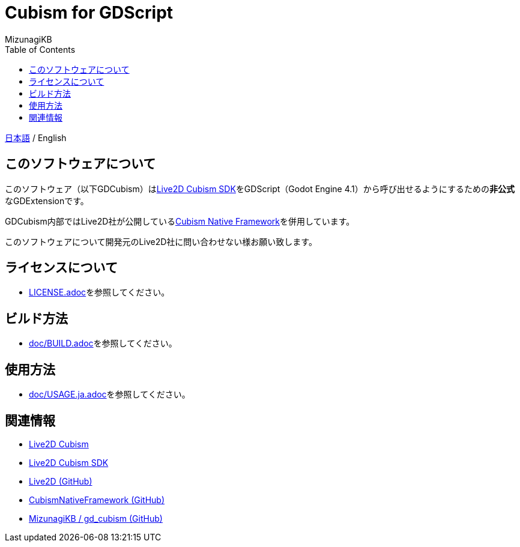 = Cubism for GDScript
:lang: ja
:doctype: book
:author: MizunagiKB
:toc: left
:toclevels: 3
:source-highlighter: highlight.js
:highlightjsdir: res/theme/css
:highlightjs-theme: github-dark-custom
:icons: font
:experimental:
:stem:


link:README.adoc[日本語] / English


== このソフトウェアについて

このソフトウェア（以下GDCubism）はlink:https://www.live2d.com/download/cubism-sdk/[Live2D Cubism SDK]をGDScript（Godot Engine 4.1）から呼び出せるようにするための**非公式**なGDExtensionです。

GDCubism内部ではLive2D社が公開しているlink:https://github.com/Live2D/CubismNativeFramework[Cubism Native Framework]を併用しています。

このソフトウェアについて開発元のLive2D社に問い合わせない様お願い致します。


== ライセンスについて

* link:LICENSE.adoc[]を参照してください。


== ビルド方法

* link:doc/BUILD.adoc[]を参照してください。


== 使用方法

* link:doc/USAGE.ja.adoc[]を参照してください。


== 関連情報

* link:https://www.live2d.com/[Live2D Cubism]
* link:https://www.live2d.com/download/cubism-sdk/[Live2D Cubism SDK]
* link:https://github.com/Live2D[Live2D (GitHub)]
* link:https://github.com/Live2D/CubismNativeFramework[CubismNativeFramework (GitHub)]
* link:https://github.com/MizunagiKB/gd_cubism[MizunagiKB / gd_cubism (GitHub)]
